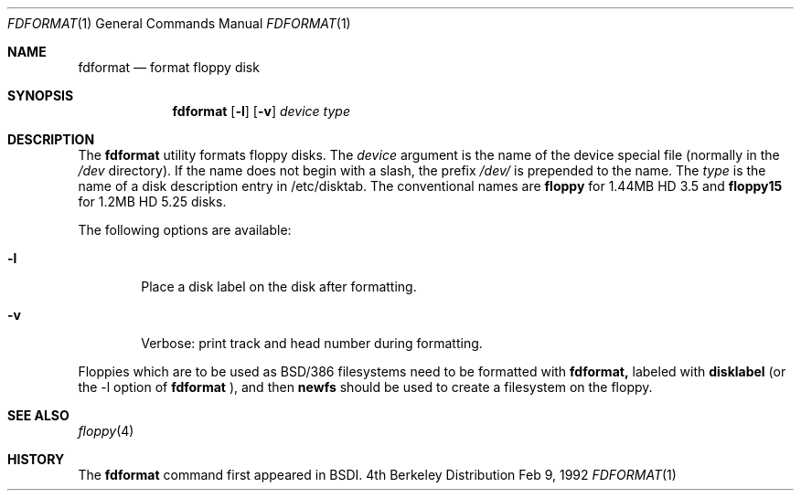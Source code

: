 .\" Copyright (c) 1992 Berkeley Software Design, Inc
.\" All rights reserved.
.\"
.\"
.\"	@(#)fdformat.1	1.0 (BSDI) 02/09/92
.\"
.Dd Feb 9, 1992
.Dt FDFORMAT 1
.Os BSD 4
.Sh NAME
.Nm fdformat
.Nd format floppy disk
.Sh SYNOPSIS
.Nm fdformat
.Op Fl l
.Op Fl v
.Ar device
.Ar type
.Sh DESCRIPTION
The
.Nm fdformat
utility formats floppy disks.
The
.Ar device
argument is the name of the device special file
(normally in the
.Pa /dev
directory).
If the name does not begin with a slash,
the prefix
.Pa /dev/
is prepended to the name.
The
.Ar type
is the name of a disk description entry in /etc/disktab.
The conventional names are
.Li floppy
for 1.44MB HD 3.5 and
.Li floppy15
for 1.2MB HD 5.25 disks.
.Pp
The following options are available:
.Bl -tag -width flag
.It Fl l
Place a disk label on the disk after formatting.
.It Fl v
Verbose:
print track and head number during formatting.
.El
.Pp
Floppies which are to be used as BSD/386 filesystems need to be
formatted with 
.Nm fdformat,
labeled with
.Nm disklabel
(or the -l option of
.Nm fdformat
), and then 
.Nm newfs
should be used to create a filesystem on the floppy.
.Sh SEE ALSO
.Xr floppy 4
.Sh HISTORY
The
.Nm fdformat
command first appeared in
BSDI.
